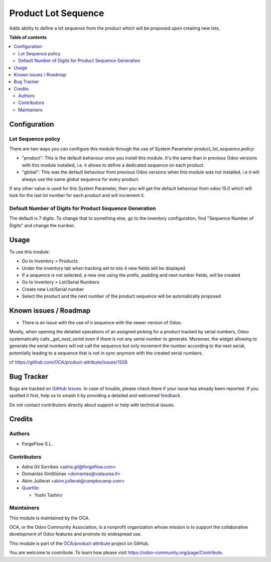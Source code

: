 ====================
Product Lot Sequence
====================

.. 
   !!!!!!!!!!!!!!!!!!!!!!!!!!!!!!!!!!!!!!!!!!!!!!!!!!!!
   !! This file is generated by oca-gen-addon-readme !!
   !! changes will be overwritten.                   !!
   !!!!!!!!!!!!!!!!!!!!!!!!!!!!!!!!!!!!!!!!!!!!!!!!!!!!
   !! source digest: sha256:c497d170778ffa1220e7cd95c340001c2d7caad3c29559a226d0bd3bc9d5d6fb
   !!!!!!!!!!!!!!!!!!!!!!!!!!!!!!!!!!!!!!!!!!!!!!!!!!!!

.. |badge1| image:: https://img.shields.io/badge/maturity-Beta-yellow.png
    :target: https://odoo-community.org/page/development-status
    :alt: Beta
.. |badge2| image:: https://img.shields.io/badge/licence-AGPL--3-blue.png
    :target: http://www.gnu.org/licenses/agpl-3.0-standalone.html
    :alt: License: AGPL-3
.. |badge3| image:: https://img.shields.io/badge/github-OCA%2Fproduct--attribute-lightgray.png?logo=github
    :target: https://github.com/OCA/product-attribute/tree/16.0/product_lot_sequence
    :alt: OCA/product-attribute
.. |badge4| image:: https://img.shields.io/badge/weblate-Translate%20me-F47D42.png
    :target: https://translation.odoo-community.org/projects/product-attribute-16-0/product-attribute-16-0-product_lot_sequence
    :alt: Translate me on Weblate
.. |badge5| image:: https://img.shields.io/badge/runboat-Try%20me-875A7B.png
    :target: https://runboat.odoo-community.org/builds?repo=OCA/product-attribute&target_branch=16.0
    :alt: Try me on Runboat

|badge1| |badge2| |badge3| |badge4| |badge5|

Adds ability to define a lot sequence from the product which will be proposed upon creating new lots.

**Table of contents**

.. contents::
   :local:

Configuration
=============

Lot Sequence policy
~~~~~~~~~~~~~~~~~~~

There are two ways you can configure this module through the use of System Parameter
`product_lot_sequence.policy`:

- "product": This is the default behaviour once you install this module. It's the
  same than in previous Odoo versions with this module installed, i.e. it allows
  to define a dedicated sequence on each product.

- "global": This was the default behaviour from previous Odoo versions when this
  module was not installed, i.e it will always use the same global sequence for every product.

If any other value is used for this System Parameter, then you will get the default
behaviour from odoo 15.0 which will look for the last lot number for each product and
will increment it.

Default Number of Digits for Product Sequence Generation
~~~~~~~~~~~~~~~~~~~~~~~~~~~~~~~~~~~~~~~~~~~~~~~~~~~~~~~~

The default is 7 digits.  To change that to something else, go to the inventory
configuration, find "Sequence Number of Digits" and change the number.

Usage
=====

To use this module:

* Go to Inventory > Products
* Under the inventory tab when tracking set to lots 4 new fields will be displayed
* If a sequence is not selected, a new one using the prefix, padding and next number fields, will be created
* Go to Inventory > Lot/Serial Numbers
* Create new Lot/Serial number
* Select the product and the next number of the product sequence will be automatically proposed

Known issues / Roadmap
======================

* There is an issue with the use of ir.sequence with the newer version of Odoo.

Mostly, when opening the detailed operations of an assigned picking for a product
tracked by serial numbers, Odoo systematically calls `_get_next_serial` even
if there is not any serial number to generate.
Moreover, the widget allowing to generate the serial numbers will not call
the sequence but only increment the number according to the next serial,
potentially leading to a sequence that is not in sync anymore with the created
serial numbers.

cf https://github.com/OCA/product-attribute/issues/1326

Bug Tracker
===========

Bugs are tracked on `GitHub Issues <https://github.com/OCA/product-attribute/issues>`_.
In case of trouble, please check there if your issue has already been reported.
If you spotted it first, help us to smash it by providing a detailed and welcomed
`feedback <https://github.com/OCA/product-attribute/issues/new?body=module:%20product_lot_sequence%0Aversion:%2016.0%0A%0A**Steps%20to%20reproduce**%0A-%20...%0A%0A**Current%20behavior**%0A%0A**Expected%20behavior**>`_.

Do not contact contributors directly about support or help with technical issues.

Credits
=======

Authors
~~~~~~~

* ForgeFlow S.L.

Contributors
~~~~~~~~~~~~

* Adria Gil Sorribes <adria.gil@forgeflow.com>
* Domantas Girdžiūnas <domantas@vialaurea.lt>
* Akim Juillerat <akim.juillerat@camptocamp.com>
* `Quartile <https://www.quartile.co>`__:

  * Yoshi Tashiro

Maintainers
~~~~~~~~~~~

This module is maintained by the OCA.

.. image:: https://odoo-community.org/logo.png
   :alt: Odoo Community Association
   :target: https://odoo-community.org

OCA, or the Odoo Community Association, is a nonprofit organization whose
mission is to support the collaborative development of Odoo features and
promote its widespread use.

This module is part of the `OCA/product-attribute <https://github.com/OCA/product-attribute/tree/16.0/product_lot_sequence>`_ project on GitHub.

You are welcome to contribute. To learn how please visit https://odoo-community.org/page/Contribute.
